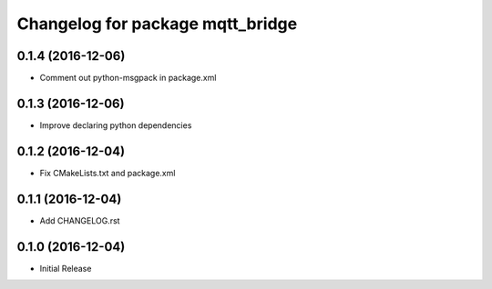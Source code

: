 ^^^^^^^^^^^^^^^^^^^^^^^^^^^^^^^^^
Changelog for package mqtt_bridge
^^^^^^^^^^^^^^^^^^^^^^^^^^^^^^^^^

0.1.4 (2016-12-06)
------------------
* Comment out python-msgpack in package.xml

0.1.3 (2016-12-06)
------------------
* Improve declaring python dependencies

0.1.2 (2016-12-04)
------------------
* Fix CMakeLists.txt and package.xml

0.1.1 (2016-12-04)
------------------
* Add CHANGELOG.rst

0.1.0 (2016-12-04)
------------------
* Initial Release
